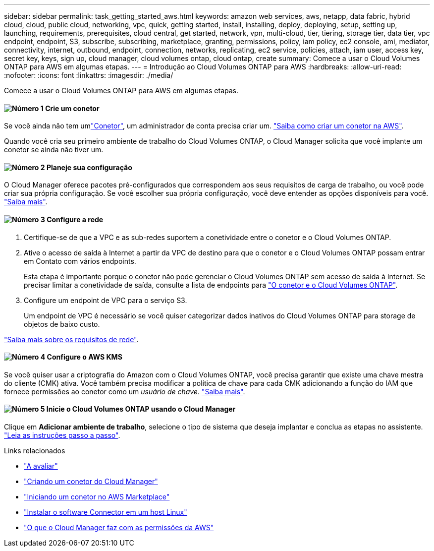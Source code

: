 ---
sidebar: sidebar 
permalink: task_getting_started_aws.html 
keywords: amazon web services, aws, netapp, data fabric, hybrid cloud, cloud, public cloud, networking, vpc, quick, getting started, install, installing, deploy, deploying, setup, setting up, launching, requirements, prerequisites, cloud central, get started, network, vpn, multi-cloud, tier, tiering, storage tier, data tier, vpc endpoint, endpoint, S3, subscribe, subscribing, marketplace, granting, permissions, policy, iam policy, ec2 console, ami, mediator, connectivity, internet, outbound, endpoint, connection, networks, replicating, ec2 service, policies, attach, iam user, access key, secret key, keys, sign up, cloud manager, cloud volumes ontap, cloud ontap, create 
summary: Comece a usar o Cloud Volumes ONTAP para AWS em algumas etapas. 
---
= Introdução ao Cloud Volumes ONTAP para AWS
:hardbreaks:
:allow-uri-read: 
:nofooter: 
:icons: font
:linkattrs: 
:imagesdir: ./media/


[role="lead"]
Comece a usar o Cloud Volumes ONTAP para AWS em algumas etapas.



==== image:number1.png["Número 1"] Crie um conetor

[role="quick-margin-para"]
Se você ainda não tem umlink:concept_connectors.html["Conetor"], um administrador de conta precisa criar um. link:task_creating_connectors_aws.html["Saiba como criar um conetor na AWS"].

[role="quick-margin-para"]
Quando você cria seu primeiro ambiente de trabalho do Cloud Volumes ONTAP, o Cloud Manager solicita que você implante um conetor se ainda não tiver um.



==== image:number2.png["Número 2"] Planeje sua configuração

[role="quick-margin-para"]
O Cloud Manager oferece pacotes pré-configurados que correspondem aos seus requisitos de carga de trabalho, ou você pode criar sua própria configuração. Se você escolher sua própria configuração, você deve entender as opções disponíveis para você. link:task_planning_your_config.html["Saiba mais"].



==== image:number3.png["Número 3"] Configure a rede

[role="quick-margin-list"]
. Certifique-se de que a VPC e as sub-redes suportem a conetividade entre o conetor e o Cloud Volumes ONTAP.
. Ative o acesso de saída à Internet a partir da VPC de destino para que o conetor e o Cloud Volumes ONTAP possam entrar em Contato com vários endpoints.
+
Esta etapa é importante porque o conetor não pode gerenciar o Cloud Volumes ONTAP sem acesso de saída à Internet. Se precisar limitar a conetividade de saída, consulte a lista de endpoints para link:reference_networking_aws.html["O conetor e o Cloud Volumes ONTAP"].

. Configure um endpoint de VPC para o serviço S3.
+
Um endpoint de VPC é necessário se você quiser categorizar dados inativos do Cloud Volumes ONTAP para storage de objetos de baixo custo.



[role="quick-margin-para"]
link:reference_networking_aws.html["Saiba mais sobre os requisitos de rede"].



==== image:number4.png["Número 4"] Configure o AWS KMS

[role="quick-margin-para"]
Se você quiser usar a criptografia do Amazon com o Cloud Volumes ONTAP, você precisa garantir que existe uma chave mestra do cliente (CMK) ativa. Você também precisa modificar a política de chave para cada CMK adicionando a função do IAM que fornece permissões ao conetor como um _usuário de chave_. link:task_setting_up_kms.html["Saiba mais"].



==== image:number5.png["Número 5"] Inicie o Cloud Volumes ONTAP usando o Cloud Manager

[role="quick-margin-para"]
Clique em *Adicionar ambiente de trabalho*, selecione o tipo de sistema que deseja implantar e conclua as etapas no assistente. link:task_deploying_otc_aws.html["Leia as instruções passo a passo"].

.Links relacionados
* link:concept_evaluating.html["A avaliar"]
* link:task_creating_connectors_aws.html["Criando um conetor do Cloud Manager"]
* link:task_launching_aws_mktp.html["Iniciando um conetor no AWS Marketplace"]
* link:task_installing_linux.html["Instalar o software Connector em um host Linux"]
* link:reference_permissions.html#what-cloud-manager-does-with-aws-permissions["O que o Cloud Manager faz com as permissões da AWS"]

